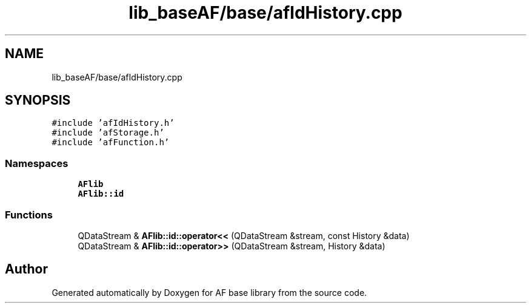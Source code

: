 .TH "lib_baseAF/base/afIdHistory.cpp" 3 "Wed Apr 7 2021" "AF base library" \" -*- nroff -*-
.ad l
.nh
.SH NAME
lib_baseAF/base/afIdHistory.cpp
.SH SYNOPSIS
.br
.PP
\fC#include 'afIdHistory\&.h'\fP
.br
\fC#include 'afStorage\&.h'\fP
.br
\fC#include 'afFunction\&.h'\fP
.br

.SS "Namespaces"

.in +1c
.ti -1c
.RI " \fBAFlib\fP"
.br
.ti -1c
.RI " \fBAFlib::id\fP"
.br
.in -1c
.SS "Functions"

.in +1c
.ti -1c
.RI "QDataStream & \fBAFlib::id::operator<<\fP (QDataStream &stream, const History &data)"
.br
.ti -1c
.RI "QDataStream & \fBAFlib::id::operator>>\fP (QDataStream &stream, History &data)"
.br
.in -1c
.SH "Author"
.PP 
Generated automatically by Doxygen for AF base library from the source code\&.
